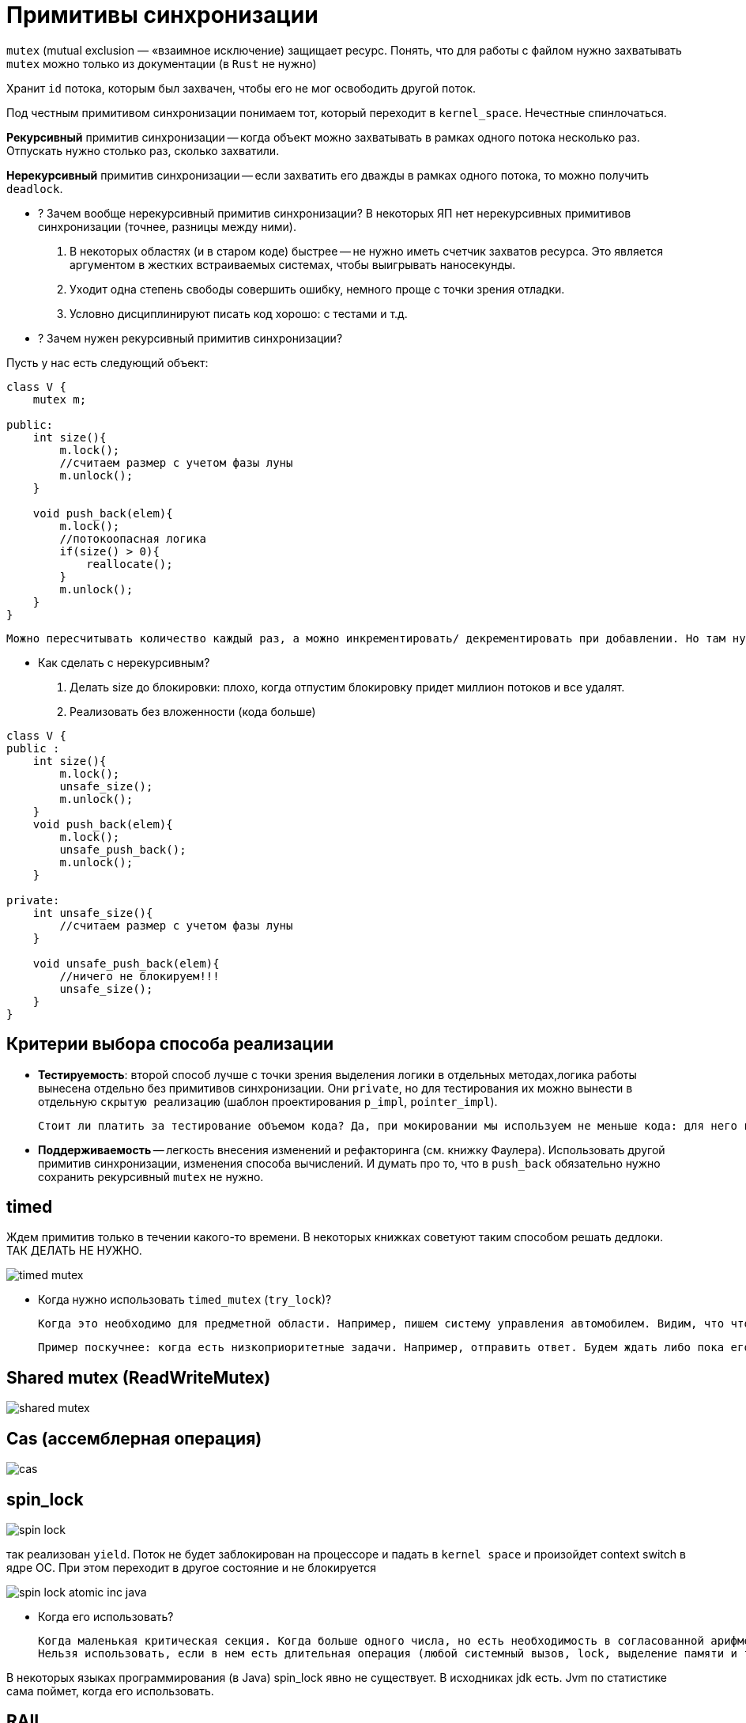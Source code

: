 = Примитивы синхронизации

`mutex` (mutual exclusion — «взаимное исключение) защищает ресурс. Понять, что для работы с файлом нужно захватывать `mutex` можно только из документации (в `Rust` не нужно)

Хранит `id` потока, которым был захвачен, чтобы его не мог освободить другой поток.

Под честным примитивом синхронизации понимаем тот, который переходит в `kernel_space`. Нечестные спинлочаться.

*Рекурсивный* примитив синхронизации -- когда объект можно захватывать в рамках одного потока несколько раз. Отпускать нужно столько раз, сколько захватили.

*Нерекурсивный* примитив синхронизации -- если захватить его дважды в рамках одного потока, то можно получить `deadlock`.

* ? Зачем вообще нерекурсивный примитив синхронизации? 
В некоторых ЯП нет нерекурсивных примитивов синхронизации (точнее, разницы между ними).

 1. В некоторых областях (и в старом коде) быстрее -- не нужно иметь счетчик захватов ресурса. Это является аргументом в жестких встраиваемых системах, чтобы выигрывать наносекунды.
 2. Уходит одна степень свободы совершить ошибку, немного проще с точки зрения отладки. 
 3. Условно дисциплинируют писать код хорошо: с тестами и т.д.


* ? Зачем нужен рекурсивный примитив синхронизации? 

Пусть у нас есть следующий объект:

```java 
class V {
    mutex m;

public: 
    int size(){
        m.lock();
        //считаем размер с учетом фазы луны 
        m.unlock();
    }

    void push_back(elem){
        m.lock();
        //потокоопасная логика
        if(size() > 0){
            reallocate();
        }
        m.unlock();
    }
}
```

 Можно пересчитывать количество каждый раз, а можно инкрементировать/ декрементировать при добавлении. Но там нужно думать, когда его делать по локам.


* Как сделать с нерекурсивным?

1. Делать size до блокировки: плохо, когда отпустим блокировку придет миллион потоков и все удалят. 
2. Реализовать без вложенности (кода больше)

```java
class V {
public :
    int size(){
        m.lock();
        unsafe_size();
        m.unlock();
    }
    void push_back(elem){
        m.lock();
        unsafe_push_back();
        m.unlock();
    }

private: 
    int unsafe_size(){
        //считаем размер с учетом фазы луны 
    }

    void unsafe_push_back(elem){
        //ничего не блокируем!!!
        unsafe_size();
    }
}
```

== Критерии выбора способа реализации
* *Тестируемость*: второй способ лучше с точки зрения выделения логики в отдельных методах,логика работы вынесена отдельно без примитивов синхронизации. Они `private`, но для тестирования их можно вынести в отдельную `скрытую реализацию` (шаблон проектирования `p_impl`, `pointer_impl`). 

 Стоит ли платить за тестирование объемом кода? Да, при мокировании мы используем не меньше кода: для него в боевом коде выделяется отдельный интерфейс, хотя других показаний для его выделения может и не быть (структуры иерархии и т.д.).

* *Поддерживаемость* -- легкость внесения изменений и рефакторинга (см. книжку Фаулера). Использовать другой примитив синхронизации, изменения способа вычислений. И думать про то, что в `push_back` обязательно нужно сохранить рекурсивный `mutex` не нужно.


== timed 
Ждем примитив только в течении какого-то времени. В некоторых книжках советуют таким способом решать дедлоки. ТАК ДЕЛАТЬ НЕ НУЖНО. 

image::media/timed_mutex.png[]


* Когда нужно использовать `timed_mutex` (`try_lock`)? 
 
 Когда это необходимо для предметной области. Например, пишем систему управления автомобилем. Видим, что что-то перебегает дорогу. Нужно захватить систему тормозов. Если не затормозить за две секунды, то можно уже и не тормозить.

 Пример поскучнее: когда есть низкоприоритетные задачи. Например, отправить ответ. Будем ждать либо пока его не освободят, либо пока не пройдет какое-то время.
 

== Shared mutex (ReadWriteMutex)

image::media/shared_mutex.png[]

== Cas (ассемблерная операция)
image::media/cas.png[]

== spin_lock

image::media/spin_lock.png[]

так реализован `yield`. Поток не будет заблокирован на процессоре и падать в `kernel space` и произойдет context switch в ядре ОС. При этом переходит в другое состояние и не блокируется

image::media/spin_lock_atomic_inc_java.png[]

* Когда его использовать? 
 
 Когда маленькая критическая секция. Когда больше одного числа, но есть необходимость в согласованной арифметике. 
 Нельзя использовать, если в нем есть длительная операция (любой системный вызов, lock, выделение памяти и т.д.)

В некоторых языках программирования (в Java) spin_lock явно не существует. В исходниках jdk есть. Jvm по статистике сама поймет, когда его использовать.

== RAII 
такой же ресурс: в конструкторах захватываем, в деструкторах освобождаем. В java аналог -- finally 

image::media/raii.png[]

== Futex
Это не примитив синхронизации, а то, что используется для их реализации. В реализации самих futex очень много `spin_lock`, чтобы поменьше выходить из `user_space`.

image::media/futex.png[]

== Барьер 
image::media/barrier.png[]

При ожидании чего-то освобождаем примитив синхронизации в функции `wait`. После ожидания снова ждем на общих основаниях.

* ГДЕ ТУТ ОШИБКА?

 вместо if должен быть while!!!!!

* Почему бы не сохранять count в локальной переменной? 
 
 Если 9 поток снимется с исполнения между 13 и 14 строкой, а потом вызовется 10 и разбудит всех, то 9 это пропустит и после того как выйдет из очереди он уснет навсегда. Мы никак не узнаем, что поток был прерван до того, как он уснул :))

 Кстати, внезапное пробуждение в этом случае может быть и помогло бы.

В java mutex и object это одно и то же. В c++ на один ресурс мб несколько примитивов синхронизации.
 
 пример: каждая труба отвечает за свой бассейн, но реагирует на событие: в главной трубе появилась вода. На `POSIX` этот пример не работает :)

image::media/example.png[]

== Что-то там оптимизации

Один примитив, много кондишнв 


У условной переменной (как и у мьютекса) есть список потоков, которые его ждут. Мв подвешиваем список условной переменной к списку мьютекса объекта.

?????????????????????

broadcast == notifyAll 

signal == notify -- каждый раз заново проваливаемся в kernel space 

 -Вы же профессиональные разработчики -- заметил Евгений.
 -Хватит нас в этом винить -- ответил Константин.

== Пример 

image::media/ex1.png[]

Скомпилируем файл и посмторим все библиотеки, которые он линковал (`ldd`)

`linux-vdso.so.1` -- это что!?? 1 -- значит, что линкуется в первой строке.

Библиотека, которая принудительно прилинковывается к любому исполняемому файлу чтобы исполнять ограниченный набор системных вызовов.

Некоторые системные вызовы не впадают в `kernel_space` (вроде как ничего страшного не должно произойти). Например, `get_time`. В виртуальной памяти есть место, куда ядро само выкидывает какие-то значения. Это место доступно любому процессу. Оттуда мы эту информацию и берем. 

Иногда эти оптимизации приводят к уязвимостям. 

Если перейти на сайт 

* В чем разница между `mutex` и `lock` 
 
 Академично mutex это mutex (А lock - это lock).

В нативных ЯП их различают жестко, т.к. `lock` -- это `RAII` -- то, что освобождает его в деструкторе и захватывает в конструкторе. Такая себе обертка.